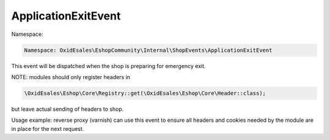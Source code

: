 ApplicationExitEvent
====================

Namespace:

.. code-block:: php

    Namespace: OxidEsales\EshopCommunity\Internal\ShopEvents\ApplicationExitEvent

This event will be dispatched when the shop is preparing for emergency exit.

NOTE: modules should only register headers in

.. code-block:: php

    \OxidEsales\Eshop\Core\Registry::get(\OxidEsales\Eshop\Core\Header::class);

but leave actual sending of headers to shop.

Usage example: reverse proxy (varnish) can use this event to ensure all headers and cookies needed by the module
are in place for the next request.